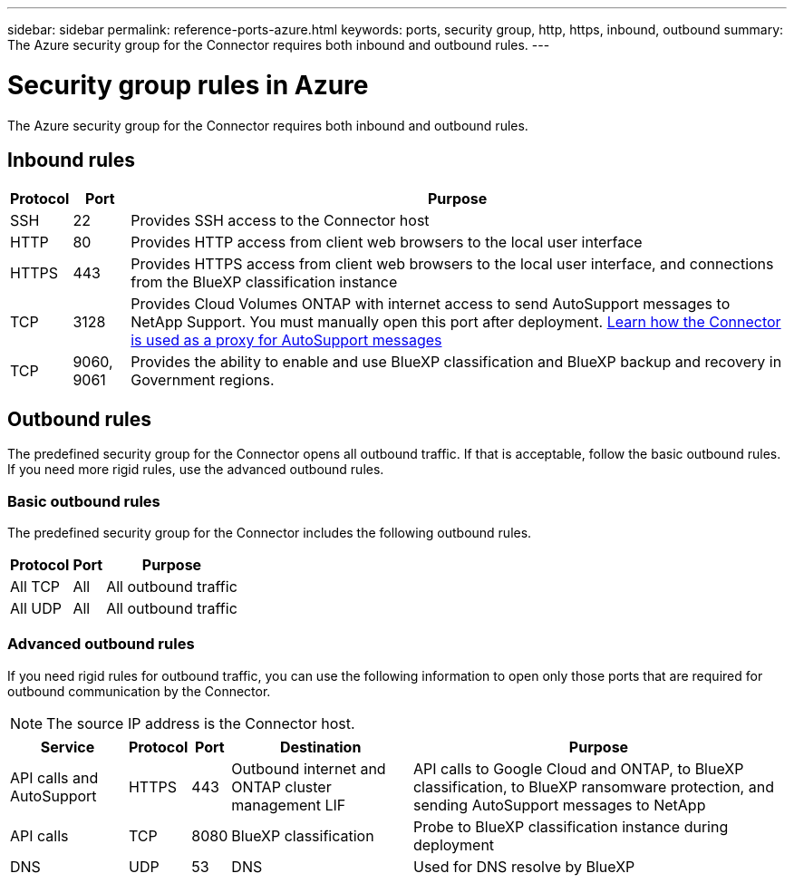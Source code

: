 ---
sidebar: sidebar
permalink: reference-ports-azure.html
keywords: ports, security group, http, https, inbound, outbound
summary: The Azure security group for the Connector requires both inbound and outbound rules.
---

= Security group rules in Azure
:hardbreaks:
:nofooter:
:icons: font
:linkattrs:
:imagesdir: ./media/

[.lead]
The Azure security group for the Connector requires both inbound and outbound rules.

== Inbound rules

[cols=3*,options="header,autowidth"]
|===

| Protocol
| Port
| Purpose

| SSH | 22 | Provides SSH access to the Connector host
| HTTP | 80 | Provides HTTP access from client web browsers to the local user interface
| HTTPS | 443 | Provides HTTPS access from client web browsers to the local user interface, and connections from the BlueXP classification instance
| TCP | 3128 | Provides Cloud Volumes ONTAP with internet access to send AutoSupport messages to NetApp Support. You must manually open this port after deployment. https://docs.netapp.com/us-en/cloud-manager-cloud-volumes-ontap/task-verify-autosupport.html[Learn how the Connector is used as a proxy for AutoSupport messages^]
| TCP | 9060, 9061 | Provides the ability to enable and use BlueXP classification and BlueXP backup and recovery in Government regions.

|===

== Outbound rules

The predefined security group for the Connector opens all outbound traffic. If that is acceptable, follow the basic outbound rules. If you need more rigid rules, use the advanced outbound rules.

=== Basic outbound rules

The predefined security group for the Connector includes the following outbound rules.

[cols=3*,options="header,autowidth"]
|===

| Protocol
| Port
| Purpose

| All TCP | All | All outbound traffic
| All UDP |	All | All outbound traffic

|===

=== Advanced outbound rules

If you need rigid rules for outbound traffic, you can use the following information to open only those ports that are required for outbound communication by the Connector.

NOTE: The source IP address is the Connector host.

[cols=5*,options="header,autowidth"]
|===

| Service
| Protocol
| Port
| Destination
| Purpose

| API calls and AutoSupport | HTTPS | 443 | Outbound internet and ONTAP cluster management LIF | API calls to Google Cloud and ONTAP, to BlueXP classification, to BlueXP ransomware protection, and sending AutoSupport messages to NetApp
| API calls | TCP | 8080 | BlueXP classification | Probe to BlueXP classification instance during deployment
| DNS | UDP | 53 | DNS | Used for DNS resolve by BlueXP

|===
